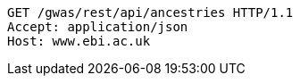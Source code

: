 [source,http,options="nowrap"]
----
GET /gwas/rest/api/ancestries HTTP/1.1
Accept: application/json
Host: www.ebi.ac.uk

----